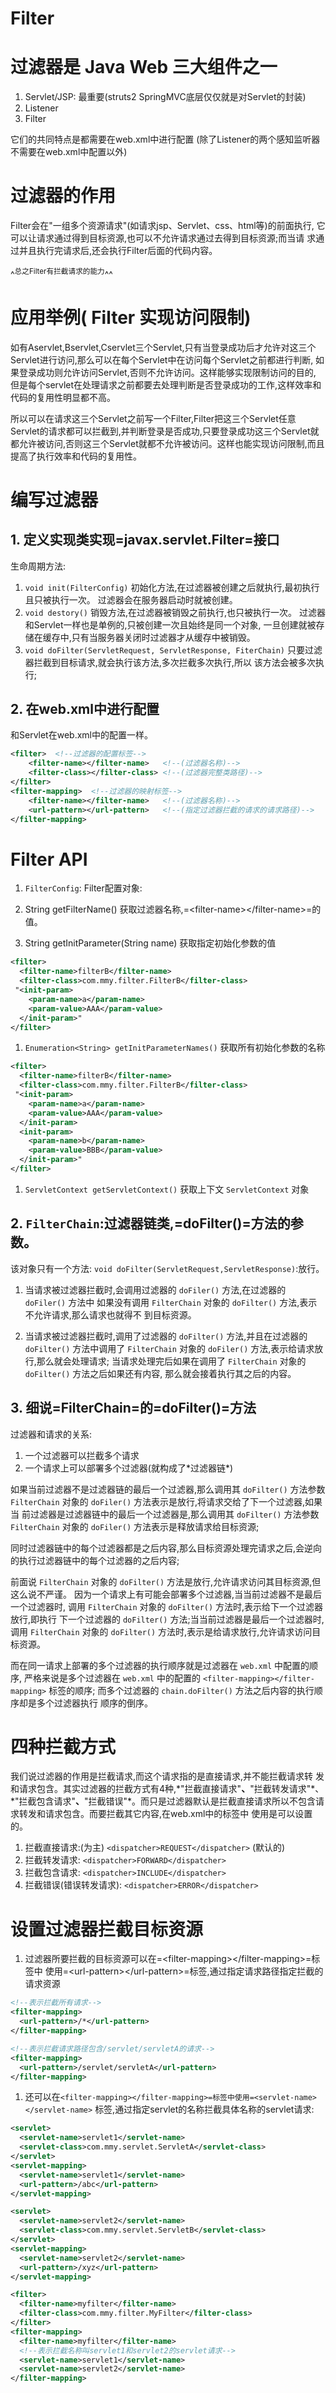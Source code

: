 

* Filter

* 过滤器是 Java Web 三大组件之一


1. Servlet/JSP: 最重要(struts2 SpringMVC底层仅仅就是对Servlet的封装)
2. Listener
3. Filter

它们的共同特点是都需要在web.xml中进行配置
(除了Listener的两个感知监听器不需要在web.xml中配置以外)
* 过滤器的作用

Filter会在"一组多个资源请求"(如请求jsp、Servlet、css、html等)的前面执行,
它可以让请求通过得到目标资源,也可以不允许请求通过去得到目标资源;而当请
求通过并且执行完请求后,还会执行Filter后面的代码内容。

^^总之Filter有拦截请求的能力^^
* 应用举例( Filter 实现访问限制)

如有Aservlet,Bservlet,Cservlet三个Servlet,只有当登录成功后才允许对这三个
Servlet进行访问,那么可以在每个Servlet中在访问每个Servlet之前都进行判断,
如果登录成功则允许访问Servlet,否则不允许访问。这样能够实现限制访问的目的,
但是每个servlet在处理请求之前都要去处理判断是否登录成功的工作,这样效率和
代码的复用性明显都不高。

所以可以在请求这三个Servlet之前写一个Filter,Filter把这三个Servlet任意
Servlet的请求都可以拦截到,并判断登录是否成功,只要登录成功这三个Servlet就
都允许被访问,否则这三个Servlet就都不允许被访问。这样也能实现访问限制,而且
提高了执行效率和代码的复用性。
* 编写过滤器

** 1. 定义实现类实现=javax.servlet.Filter=接口

生命周期方法:

1. =void init(FilterConfig)=
   初始化方法,在过滤器被创建之后就执行,最初执行且只被执行一次。
   过滤器会在服务器启动时就被创建。
2. =void destory()= 销毁方法,在过滤器被销毁之前执行,也只被执行一次。
   过滤器和Servlet一样也是单例的,只被创建一次且始终是同一个对象,
   一旦创建就被存储在缓存中,只有当服务器关闭时过滤器才从缓存中被销毁。
3. =void doFilter(ServletRequest, ServletResponse, FiterChain)=
   只要过滤器拦截到目标请求,就会执行该方法,多次拦截多次执行,所以
   该方法会被多次执行;
** 2. 在web.xml中进行配置

和Servlet在web.xml中的配置一样。

#+begin_src xml
  <filter>  <!--过滤器的配置标签-->
      <filter-name></filter-name>   <!--(过滤器名称)-->
      <filter-class></filter-class> <!--(过滤器完整类路径)-->
  </filter>
  <filter-mapping>  <!--过滤器的映射标签-->
      <filter-name></filter-name>   <!--(过滤器名称)-->
      <url-pattern></url-pattern>   <!--(指定过滤器拦截的请求的请求路径)-->
  </filter-mapping>
#+end_src
* Filter API
:PROPERTIES:
:id: filterconfigfilter配置对象
:END:
1. =FilterConfig=: Filter配置对象:

1. String getFilterName()
   获取过滤器名称,=<filter-name></filter-name>=的值。

2. String getInitParameter(String name) 获取指定初始化参数的值

#+begin_src xml
  <filter>
    <filter-name>filterB</filter-name>
    <filter-class>com.mmy.filter.FilterB</filter-class>
   "<init-param>
      <param-name>a</param-name>
      <param-value>AAA</param-value>
    </init-param>"
  </filter>
#+end_src

3. =Enumeration<String> getInitParameterNames()=
   获取所有初始化参数的名称

#+begin_src xml
  <filter>
    <filter-name>filterB</filter-name>
    <filter-class>com.mmy.filter.FilterB</filter-class>
   "<init-param>
      <param-name>a</param-name>
      <param-value>AAA</param-value>
    </init-param>
    <init-param>
      <param-name>b</param-name>
      <param-value>BBB</param-value>
    </init-param>"
  </filter>
#+end_src

4. =ServletContext getServletContext()= 获取上下文 =ServletContext= 对象
** 2. =FilterChain=:过滤器链类,=doFilter()=方法的参数。

该对象只有一个方法:
=void doFilter(ServletRequest,ServletResponse)=:放行。

1. 当请求被过滤器拦截时,会调用过滤器的 =doFiler()= 方法,在过滤器的 =doFiler()= 方法中
   如果没有调用 =FilterChain= 对象的 =doFilter()= 方法,表示不允许请求,那么请求也就得不
   到目标资源。

2. 当请求被过滤器拦截时,调用了过滤器的 =doFilter()= 方法,并且在过滤器的 =doFilter()=
   方法中调用了 =FilterChain= 对象的 =doFiler()= 方法,表示给请求放行,那么就会处理请求;
   当请求处理完后如果在调用了 =FilterChain= 对象的 =doFilter()= 方法之后如果还有内容,
   那么就会接着执行其之后的内容。
** 3. 细说=FilterChain=的=doFilter()=方法

过滤器和请求的关系:

1. 一个过滤器可以拦截多个请求
2. 一个请求上可以部署多个过滤器(就构成了*过滤器链*)

如果当前过滤器不是过滤器链的最后一个过滤器,那么调用其 =doFilter()= 方法参数
=FilterChain= 对象的 =doFiler()= 方法表示是放行,将请求交给了下一个过滤器,如果当
前过滤器是过滤器链中的最后一个过滤器是,那么调用其 =doFilter()= 方法参数 =FilterChain= 对象的 =doFiler()= 方法表示是释放请求给目标资源;

同时过滤器链中的每个过滤器都是之后内容,那么目标资源处理完请求之后,会逆向
的执行过滤器链中的每个过滤器的之后内容;

前面说 =FilterChain= 对象的 =doFilter()= 方法是放行,允许请求访问其目标资源,但
这么说不严谨。
因为一个请求上有可能会部署多个过滤器,当当前过滤器不是最后一个过滤器时,
调用 =FilterChain= 对象的 =doFilter()= 方法时,表示给下一个过滤器放行,即执行
下一个过滤器的 =doFilter()= 方法;当当前过滤器是最后一个过滤器时,调用
=FilterChain= 对象的 =doFilter()= 方法时,表示是给请求放行,允许请求访问目标资源。

而在同一请求上部署的多个过滤器的执行顺序就是过滤器在 =web.xml= 中配置的顺序,
严格来说是多个过滤器在 =web.xml= 中的配置的 =<filter-mapping></filter-mapping>=
标签的顺序;
而多个过滤器的 =chain.doFilter()= 方法之后内容的执行顺序却是多个过滤器执行
顺序的倒序。
* 四种拦截方式

我们说过滤器的作用是拦截请求,而这个请求指的是直接请求,并不能拦截请求转
发和请求包含。其实过滤器的拦截方式有4种,*"拦截直接请求"*、*"拦截转发请求"*、
*"拦截包含请求"*、*"拦截错误"*。而只是过滤器默认是拦截直接请求所以不包含请
求转发和请求包含。而要拦截其它内容,在web.xml中的标签中
使用是可以设置的。

1. 拦截直接请求:(为主) =<dispatcher>REQUEST</dispatcher>= (默认的)
2. 拦截转发请求: =<dispatcher>FORWARD</dispatcher>=
3. 拦截包含请求: =<dispatcher>INCLUDE</dispatcher>=
4. 拦截错误(错误转发请求): =<dispatcher>ERROR</dispatcher>=
* 设置过滤器拦截目标资源


1. 过滤器所要拦截的目标资源可以在=<filter-mapping></filter-mapping>=标签中
   使用=<url-pattern></url-pattern>=标签,通过指定请求路径指定拦截的请求资源

#+begin_src xml
  <!--表示拦截所有请求-->
  <filter-mapping>
    <url-pattern>/*</url-pattern>
  </filter-mapping>
#+end_src

#+begin_src xml
  <!--表示拦截请求路径包含/servlet/servletA的请求-->
  <filter-mapping>
    <url-pattern>/servlet/servletA</url-pattern>
  </filter-mapping>
#+end_src

2. 还可以在=<filter-mapping></filter-mapping>=标签中使用=<servlet-name></servlet-name>=
   标签,通过指定servlet的名称拦截具体名称的servlet请求:

#+begin_src xml
       <servlet>
         <servlet-name>servlet1</servlet-name>
         <servlet-class>com.mmy.servlet.ServletA</servlet-class>
       </servlet>
       <servlet-mapping>
         <servlet-name>servlet1</servlet-name>
         <url-pattern>/abc</url-pattern>
       </servlet-mapping>

       <servlet>
         <servlet-name>servlet2</servlet-name>
         <servlet-class>com.mmy.servlet.ServletB</servlet-class>
       </servlet>
       <servlet-mapping>
         <servlet-name>servlet2</servlet-name>
         <url-pattern>/xyz</url-pattern>
       </servlet-mapping>

       <filter>
         <filter-name>myfilter</filter-name>
         <filter-class>com.mmy.filter.MyFilter</filter-class>
       </filter>
       <filter-mapping>
         <filter-name>myfilter</filter-name>
         <!--表示拦截名称叫servlet1和servlet2的servlet请求-->
         <servlet-name>servlet1</servlet-name>
         <servlet-name>servlet2</servlet-name>
       </filter-mapping>
#+end_src